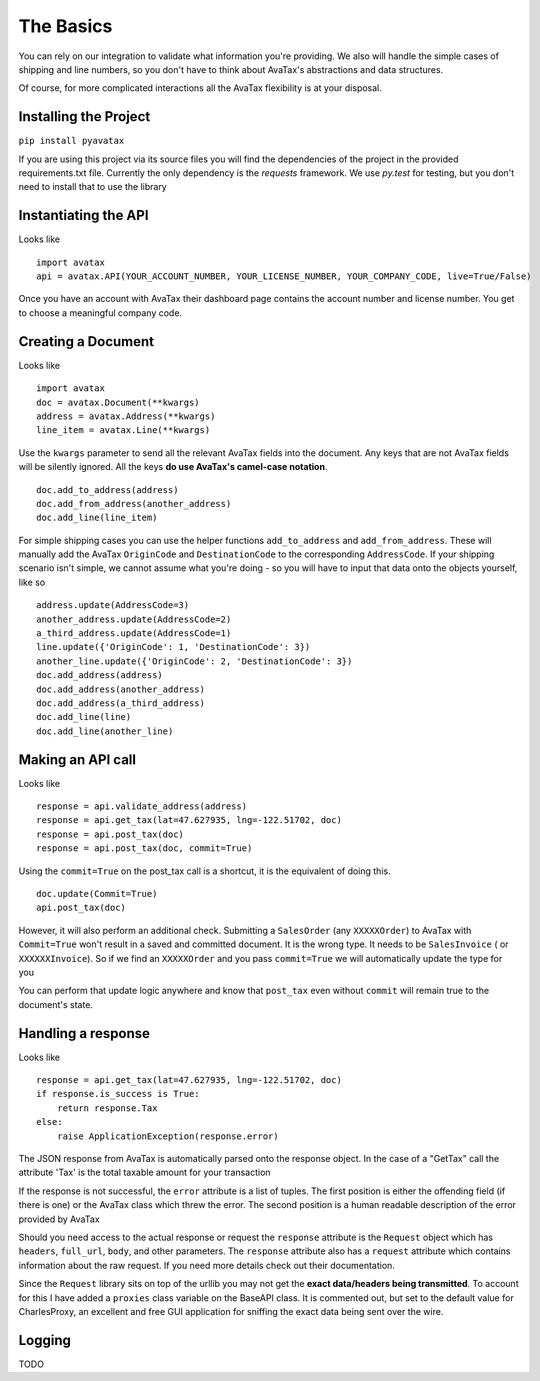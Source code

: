 .. _basics:

The Basics
==========

You can rely on our integration to validate what information you're providing. We also will handle the simple cases of shipping and line numbers, so you don't have to think about AvaTax's abstractions and data structures.

Of course, for more complicated interactions all the AvaTax flexibility is at your disposal.


Installing the Project
----------------------

``pip install pyavatax``

If you are using this project via its source files you will find the dependencies of the project in the provided requirements.txt file. Currently the only dependency is the `requests` framework. We use `py.test` for testing, but you don't need to install that to use the library


Instantiating the API
---------------------
Looks like
::
    import avatax
    api = avatax.API(YOUR_ACCOUNT_NUMBER, YOUR_LICENSE_NUMBER, YOUR_COMPANY_CODE, live=True/False)

Once you have an account with AvaTax their dashboard page contains the account number and license number. You get to choose a meaningful company code.


Creating a Document
-------------------
Looks like
::
    import avatax
    doc = avatax.Document(**kwargs)
    address = avatax.Address(**kwargs)
    line_item = avatax.Line(**kwargs)

Use the ``kwargs`` parameter to send all the relevant AvaTax fields into the document. Any keys that are not AvaTax fields will be silently ignored. All the keys **do use AvaTax's camel-case notation**.
::
    doc.add_to_address(address)
    doc.add_from_address(another_address)
    doc.add_line(line_item)

For simple shipping cases you can use the helper functions ``add_to_address`` and ``add_from_address``. These will manually add the AvaTax ``OriginCode`` and ``DestinationCode`` to the corresponding ``AddressCode``. If your shipping scenario isn't simple, we cannot assume what you're doing - so you will have to input that data onto the objects yourself, like so
::
    address.update(AddressCode=3)
    another_address.update(AddressCode=2)
    a_third_address.update(AddressCode=1)
    line.update({'OriginCode': 1, 'DestinationCode': 3})
    another_line.update({'OriginCode': 2, 'DestinationCode': 3})
    doc.add_address(address)
    doc.add_address(another_address)
    doc.add_address(a_third_address)
    doc.add_line(line)
    doc.add_line(another_line)


Making an API call
------------------
Looks like
::
    response = api.validate_address(address)
    response = api.get_tax(lat=47.627935, lng=-122.51702, doc)
    response = api.post_tax(doc)
    response = api.post_tax(doc, commit=True)

Using the ``commit=True`` on the post_tax call is a shortcut, it is the equivalent of doing this. 
::
    doc.update(Commit=True)
    api.post_tax(doc)

However, it will also perform an additional check. Submitting a ``SalesOrder`` (any ``XXXXXOrder``) to AvaTax with ``Commit=True`` won't result in a saved and committed document. It is the wrong type. It needs to be ``SalesInvoice`` ( or ``XXXXXXInvoice``). So if we find an ``XXXXXOrder`` and you pass ``commit=True`` we will automatically update the type for you

You can perform that update logic anywhere and know that ``post_tax`` even without ``commit`` will remain true to the document's state.

Handling a response
-------------------
Looks like
::
    response = api.get_tax(lat=47.627935, lng=-122.51702, doc)
    if response.is_success is True:
        return response.Tax
    else:
        raise ApplicationException(response.error)

The JSON response from AvaTax is automatically parsed onto the response object. In the case of a "GetTax" call the attribute 'Tax' is the total taxable amount for your transaction

If the response is not successful, the ``error`` attribute is a list of tuples. The first position is either the offending field (if there is one) or the AvaTax class which threw the error. The second position is a human readable description of the error provided by AvaTax

Should you need access to the actual response or request the ``response`` attribute is the ``Request`` object which has ``headers``, ``full_url``, ``body``, and other parameters. The ``response`` attribute also has a ``request`` attribute which contains information about the raw request. If you need more details check out their documentation.

Since the ``Request`` library sits on top of the urllib you may not get the **exact data/headers being transmitted**. To account for this I have added a ``proxies`` class variable on the BaseAPI class. It is commented out, but set to the default value for CharlesProxy, an excellent and free GUI application for sniffing the exact data being sent over the wire.

Logging
-------

TODO
